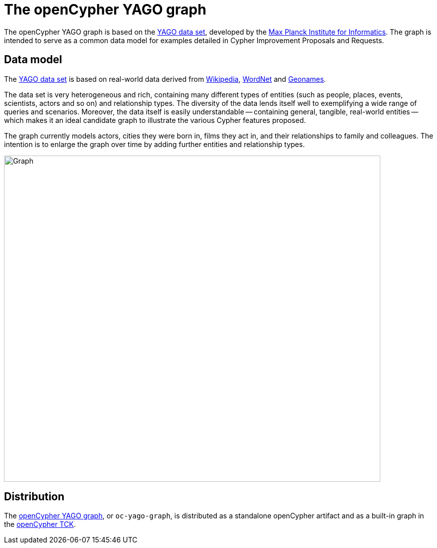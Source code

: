 = The openCypher YAGO graph

The openCypher YAGO graph is based on the link:http://www.mpi-inf.mpg.de/departments/databases-and-information-systems/research/yago-naga/yago/[YAGO data set], developed by the link:http://www.mpi-inf.mpg.de/home/[Max Planck Institute for Informatics].
The graph is intended to serve as a common data model for examples detailed in Cypher Improvement Proposals and Requests.

== Data model

The link:http://www.mpi-inf.mpg.de/departments/databases-and-information-systems/research/yago-naga/yago/[YAGO data set] is based on real-world data derived from link:https://www.wikipedia.org/[Wikipedia], link:http://wordnet.princeton.edu/[WordNet] and link:http://www.geonames.org/[Geonames].

The data set is very heterogeneous and rich, containing many different types of entities (such as people, places, events, scientists, actors and so on) and relationship types.
The diversity of the data lends itself well to exemplifying a wide range of queries and scenarios.
Moreover, the data itself is easily understandable -- containing general, tangible, real-world entities -- which makes it an ideal candidate graph to illustrate the various Cypher features proposed.

The graph currently models actors, cities they were born in, films they act in, and their relationships to family and colleagues.
The intention is to enlarge the graph over time by adding further entities and relationship types.

image::opencypher-yago-graph.jpg[Graph,750,650]

== Distribution

// TODO: Add link to website once deployed

The link:https://github.com/opencypher/openCypher/tree/master/tck/graphs/yago[openCypher YAGO graph], or `oc-yago-graph`, is distributed as a standalone openCypher artifact and as a built-in graph in the link:https://github.com/opencypher/openCypher/tree/master/tck[openCypher TCK].
